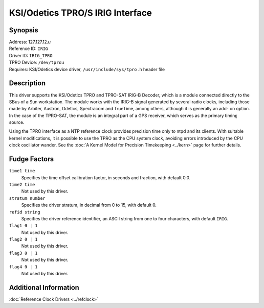 KSI/Odetics TPRO/S IRIG Interface
=================================

Synopsis
--------

| Address: 127.127.12.\ *u*
| Reference ID: ``IRIG``
| Driver ID: ``IRIG_TPRO``
| TPRO Device: ``/dev/tprou``
| Requires: KSI/Odetics device driver, ``/usr/include/sys/tpro.h``
  header file

Description
-----------

This driver supports the KSI/Odetics TPRO and TPRO-SAT IRIG-B Decoder,
which is a module connected directly to the SBus of a Sun workstation.
The module works with the IRIG-B signal generated by several radio
clocks, including those made by Arbiter, Austron, Odetics, Spectracom
and TrueTime, among others, although it is generally an add- on option.
In the case of the TPRO-SAT, the module is an integral part of a GPS
receiver, which serves as the primary timing source.

Using the TPRO interface as a NTP reference clock provides precision
time only to ntpd and its clients. With suitable kernel modifications,
it is possible to use the TPRO as the CPU system clock, avoiding errors
introduced by the CPU clock oscillator wander. See the
:doc:`A Kernel Model for Precision Timekeeping
<../kern>` page for further details.

Fudge Factors
-------------

``time1 time``
    Specifies the time offset calibration factor, in seconds and
    fraction, with default 0.0.
``time2 time``
    Not used by this driver.
``stratum number``
    Specifies the driver stratum, in decimal from 0 to 15, with default
    0.
``refid string``
    Specifies the driver reference identifier, an ASCII string from one
    to four characters, with default ``IRIG``.
``flag1 0 | 1``
    Not used by this driver.
``flag2 0 | 1``
    Not used by this driver.
``flag3 0 | 1``
    Not used by this driver.
``flag4 0 | 1``
    Not used by this driver.

Additional Information
----------------------

:doc:`Reference Clock Drivers
<../refclock>`
